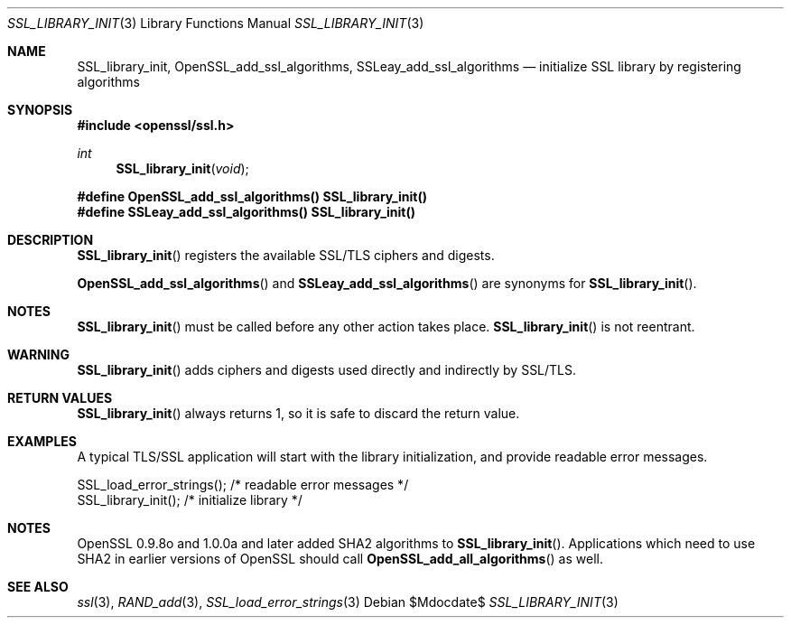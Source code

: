 .Dd $Mdocdate$
.Dt SSL_LIBRARY_INIT 3
.Os
.Sh NAME
.Nm SSL_library_init ,
.Nm OpenSSL_add_ssl_algorithms ,
.Nm SSLeay_add_ssl_algorithms
.Nd initialize SSL library by registering algorithms
.Sh SYNOPSIS
.In openssl/ssl.h
.Ft int
.Fn SSL_library_init void
.Fd #define OpenSSL_add_ssl_algorithms() SSL_library_init()
.Fd #define SSLeay_add_ssl_algorithms() SSL_library_init()
.Sh DESCRIPTION
.Fn SSL_library_init
registers the available SSL/TLS ciphers and digests.
.Pp
.Fn OpenSSL_add_ssl_algorithms
and
.Fn SSLeay_add_ssl_algorithms
are synonyms for
.Fn SSL_library_init .
.Sh NOTES
.Fn SSL_library_init
must be called before any other action takes place.
.Fn SSL_library_init
is not reentrant.
.Sh WARNING
.Fn SSL_library_init
adds ciphers and digests used directly and indirectly by SSL/TLS.
.Sh RETURN VALUES
.Fn SSL_library_init
always returns 1, so it is safe to discard the return value.
.Sh EXAMPLES
A typical TLS/SSL application will start with the library initialization, and
provide readable error messages.
.Bd -literal
 SSL_load_error_strings();                /* readable error messages */
 SSL_library_init();                      /* initialize library */
.Ed
.Sh NOTES
OpenSSL 0.9.8o and 1.0.0a and later added SHA2 algorithms to
.Fn SSL_library_init .
Applications which need to use SHA2 in earlier versions of OpenSSL should call
.Fn OpenSSL_add_all_algorithms
as well.
.Sh SEE ALSO
.Xr ssl 3 ,
.Xr RAND_add 3 ,
.Xr SSL_load_error_strings 3

